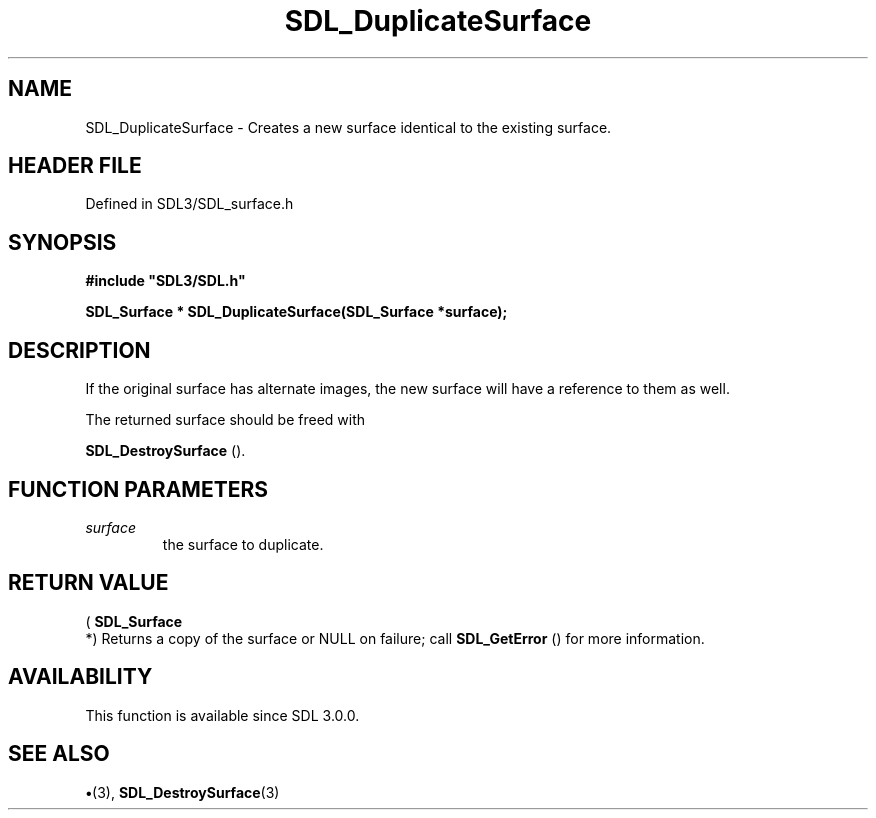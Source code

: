 .\" This manpage content is licensed under Creative Commons
.\"  Attribution 4.0 International (CC BY 4.0)
.\"   https://creativecommons.org/licenses/by/4.0/
.\" This manpage was generated from SDL's wiki page for SDL_DuplicateSurface:
.\"   https://wiki.libsdl.org/SDL_DuplicateSurface
.\" Generated with SDL/build-scripts/wikiheaders.pl
.\"  revision SDL-preview-3.1.3
.\" Please report issues in this manpage's content at:
.\"   https://github.com/libsdl-org/sdlwiki/issues/new
.\" Please report issues in the generation of this manpage from the wiki at:
.\"   https://github.com/libsdl-org/SDL/issues/new?title=Misgenerated%20manpage%20for%20SDL_DuplicateSurface
.\" SDL can be found at https://libsdl.org/
.de URL
\$2 \(laURL: \$1 \(ra\$3
..
.if \n[.g] .mso www.tmac
.TH SDL_DuplicateSurface 3 "SDL 3.1.3" "Simple Directmedia Layer" "SDL3 FUNCTIONS"
.SH NAME
SDL_DuplicateSurface \- Creates a new surface identical to the existing surface\[char46]
.SH HEADER FILE
Defined in SDL3/SDL_surface\[char46]h

.SH SYNOPSIS
.nf
.B #include \(dqSDL3/SDL.h\(dq
.PP
.BI "SDL_Surface * SDL_DuplicateSurface(SDL_Surface *surface);
.fi
.SH DESCRIPTION
If the original surface has alternate images, the new surface will have a
reference to them as well\[char46]

The returned surface should be freed with

.BR SDL_DestroySurface
()\[char46]

.SH FUNCTION PARAMETERS
.TP
.I surface
the surface to duplicate\[char46]
.SH RETURN VALUE
(
.BR SDL_Surface
 *) Returns a copy of the surface or NULL on
failure; call 
.BR SDL_GetError
() for more information\[char46]

.SH AVAILABILITY
This function is available since SDL 3\[char46]0\[char46]0\[char46]

.SH SEE ALSO
.BR \(bu (3),
.BR SDL_DestroySurface (3)
